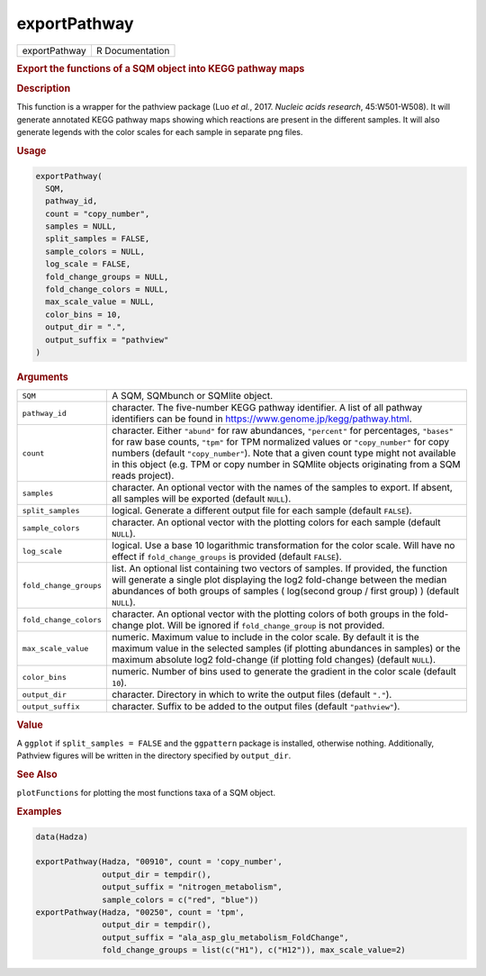 *************
exportPathway
*************

.. container::

   ============= ===============
   exportPathway R Documentation
   ============= ===============

   .. rubric:: Export the functions of a SQM object into KEGG pathway
      maps
      :name: exportPathway

   .. rubric:: Description
      :name: description

   This function is a wrapper for the pathview package (Luo *et al.*,
   2017. *Nucleic acids research*, 45:W501-W508). It will generate
   annotated KEGG pathway maps showing which reactions are present in
   the different samples. It will also generate legends with the color
   scales for each sample in separate png files.

   .. rubric:: Usage
      :name: usage

   .. code:: R

      exportPathway(
        SQM,
        pathway_id,
        count = "copy_number",
        samples = NULL,
        split_samples = FALSE,
        sample_colors = NULL,
        log_scale = FALSE,
        fold_change_groups = NULL,
        fold_change_colors = NULL,
        max_scale_value = NULL,
        color_bins = 10,
        output_dir = ".",
        output_suffix = "pathview"
      )

   .. rubric:: Arguments
      :name: arguments

   +------------------------+--------------------------------------------+
   | ``SQM``                | A SQM, SQMbunch or SQMlite object.         |
   +------------------------+--------------------------------------------+
   | ``pathway_id``         | character. The five-number KEGG pathway    |
   |                        | identifier. A list of all pathway          |
   |                        | identifiers can be found in                |
   |                        | https://www.genome.jp/kegg/pathway.html.   |
   +------------------------+--------------------------------------------+
   | ``count``              | character. Either ``"abund"`` for raw      |
   |                        | abundances, ``"percent"`` for percentages, |
   |                        | ``"bases"`` for raw base counts, ``"tpm"`` |
   |                        | for TPM normalized values or               |
   |                        | ``"copy_number"`` for copy numbers         |
   |                        | (default ``"copy_number"``). Note that a   |
   |                        | given count type might not available in    |
   |                        | this object (e.g. TPM or copy number in    |
   |                        | SQMlite objects originating from a SQM     |
   |                        | reads project).                            |
   +------------------------+--------------------------------------------+
   | ``samples``            | character. An optional vector with the     |
   |                        | names of the samples to export. If absent, |
   |                        | all samples will be exported (default      |
   |                        | ``NULL``).                                 |
   +------------------------+--------------------------------------------+
   | ``split_samples``      | logical. Generate a different output file  |
   |                        | for each sample (default ``FALSE``).       |
   +------------------------+--------------------------------------------+
   | ``sample_colors``      | character. An optional vector with the     |
   |                        | plotting colors for each sample (default   |
   |                        | ``NULL``).                                 |
   +------------------------+--------------------------------------------+
   | ``log_scale``          | logical. Use a base 10 logarithmic         |
   |                        | transformation for the color scale. Will   |
   |                        | have no effect if ``fold_change_groups``   |
   |                        | is provided (default ``FALSE``).           |
   +------------------------+--------------------------------------------+
   | ``fold_change_groups`` | list. An optional list containing two      |
   |                        | vectors of samples. If provided, the       |
   |                        | function will generate a single plot       |
   |                        | displaying the log2 fold-change between    |
   |                        | the median abundances of both groups of    |
   |                        | samples ( log(second group / first group)  |
   |                        | ) (default ``NULL``).                      |
   +------------------------+--------------------------------------------+
   | ``fold_change_colors`` | character. An optional vector with the     |
   |                        | plotting colors of both groups in the      |
   |                        | fold-change plot. Will be ignored if       |
   |                        | ``fold_change_group`` is not provided.     |
   +------------------------+--------------------------------------------+
   | ``max_scale_value``    | numeric. Maximum value to include in the   |
   |                        | color scale. By default it is the maximum  |
   |                        | value in the selected samples (if plotting |
   |                        | abundances in samples) or the maximum      |
   |                        | absolute log2 fold-change (if plotting     |
   |                        | fold changes) (default ``NULL``).          |
   +------------------------+--------------------------------------------+
   | ``color_bins``         | numeric. Number of bins used to generate   |
   |                        | the gradient in the color scale (default   |
   |                        | ``10``).                                   |
   +------------------------+--------------------------------------------+
   | ``output_dir``         | character. Directory in which to write the |
   |                        | output files (default ``"."``).            |
   +------------------------+--------------------------------------------+
   | ``output_suffix``      | character. Suffix to be added to the       |
   |                        | output files (default ``"pathview"``).     |
   +------------------------+--------------------------------------------+

   .. rubric:: Value
      :name: value

   A ``ggplot`` if ``split_samples = FALSE`` and the ``ggpattern``
   package is installed, otherwise nothing. Additionally, Pathview
   figures will be written in the directory specified by ``output_dir``.

   .. rubric:: See Also
      :name: see-also

   ``plotFunctions`` for plotting the most functions taxa of a SQM
   object.

   .. rubric:: Examples
      :name: examples

   .. code:: R

      data(Hadza)

      exportPathway(Hadza, "00910", count = 'copy_number',
                    output_dir = tempdir(),
                    output_suffix = "nitrogen_metabolism",
                    sample_colors = c("red", "blue"))
      exportPathway(Hadza, "00250", count = 'tpm',
                    output_dir = tempdir(),
                    output_suffix = "ala_asp_glu_metabolism_FoldChange", 
                    fold_change_groups = list(c("H1"), c("H12")), max_scale_value=2)
